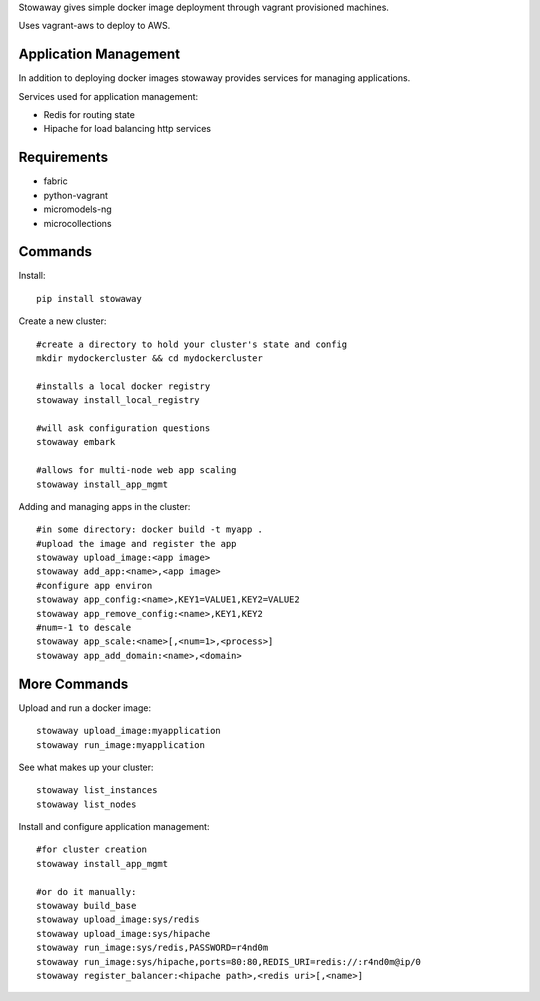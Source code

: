 Stowaway gives simple docker image deployment through vagrant provisioned machines.

Uses vagrant-aws to deploy to AWS.


Application Management
======================

In addition to deploying docker images stowaway provides services for managing applications.

Services used for application management:

* Redis for routing state
* Hipache for load balancing http services


Requirements
============

* fabric
* python-vagrant
* micromodels-ng
* microcollections


Commands
========

Install::

    pip install stowaway


Create a new cluster::

    #create a directory to hold your cluster's state and config
    mkdir mydockercluster && cd mydockercluster
    
    #installs a local docker registry
    stowaway install_local_registry
    
    #will ask configuration questions
    stowaway embark

    #allows for multi-node web app scaling
    stowaway install_app_mgmt
    

Adding and managing apps in the cluster::

    #in some directory: docker build -t myapp .
    #upload the image and register the app
    stowaway upload_image:<app image>
    stowaway add_app:<name>,<app image>
    #configure app environ
    stowaway app_config:<name>,KEY1=VALUE1,KEY2=VALUE2
    stowaway app_remove_config:<name>,KEY1,KEY2
    #num=-1 to descale
    stowaway app_scale:<name>[,<num=1>,<process>]
    stowaway app_add_domain:<name>,<domain>


More Commands
=============

Upload and run a docker image::

    stowaway upload_image:myapplication
    stowaway run_image:myapplication


See what makes up your cluster::

    stowaway list_instances
    stowaway list_nodes


Install and configure application management::

    #for cluster creation
    stowaway install_app_mgmt
    
    #or do it manually:
    stowaway build_base
    stowaway upload_image:sys/redis
    stowaway upload_image:sys/hipache
    stowaway run_image:sys/redis,PASSWORD=r4nd0m
    stowaway run_image:sys/hipache,ports=80:80,REDIS_URI=redis://:r4nd0m@ip/0
    stowaway register_balancer:<hipache path>,<redis uri>[,<name>]




